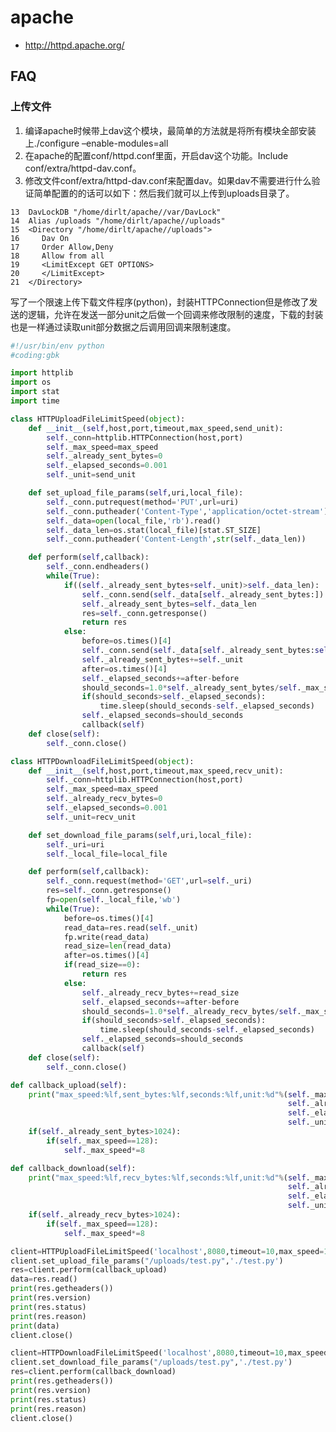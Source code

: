 * apache
   - http://httpd.apache.org/

** FAQ
*** 上传文件
   1. 编译apache时候带上dav这个模块，最简单的方法就是将所有模块全部安装上./configure –enable-modules=all
   2. 在apache的配置conf/httpd.conf里面，开启dav这个功能。Include conf/extra/httpd-dav.conf。
   3. 修改文件conf/extra/httpd-dav.conf来配置dav。如果dav不需要进行什么验证简单配置的的话可以如下：然后我们就可以上传到uploads目录了。
#+BEGIN_EXAMPLE
    13  DavLockDB "/home/dirlt/apache//var/DavLock"
    14  Alias /uploads "/home/dirlt/apache//uploads"
    15  <Directory "/home/dirlt/apache//uploads">
    16     Dav On
    17     Order Allow,Deny
    18     Allow from all
    19     <LimitExcept GET OPTIONS>
    20     </LimitExcept>
    21  </Directory>
#+END_EXAMPLE

写了一个限速上传下载文件程序(python)，封装HTTPConnection但是修改了发送的逻辑，允许在发送一部分unit之后做一个回调来修改限制的速度，下载的封装也是一样通过读取unit部分数据之后调用回调来限制速度。
#+BEGIN_SRC Python
#!/usr/bin/env python
#coding:gbk 
       
import httplib
import os
import stat
import time
       
class HTTPUploadFileLimitSpeed(object):
    def __init__(self,host,port,timeout,max_speed,send_unit):
        self._conn=httplib.HTTPConnection(host,port)
        self._max_speed=max_speed
        self._already_sent_bytes=0
        self._elapsed_seconds=0.001
        self._unit=send_unit
       
    def set_upload_file_params(self,uri,local_file):
        self._conn.putrequest(method='PUT',url=uri)
        self._conn.putheader('Content-Type','application/octet-stream')
        self._data=open(local_file,'rb').read()
        self._data_len=os.stat(local_file)[stat.ST_SIZE]
        self._conn.putheader('Content-Length',str(self._data_len))
       
    def perform(self,callback):
        self._conn.endheaders()
        while(True):
            if((self._already_sent_bytes+self._unit)>self._data_len):
                self._conn.send(self._data[self._already_sent_bytes:])
                self._already_sent_bytes=self._data_len
                res=self._conn.getresponse()
                return res
            else:
                before=os.times()[4]
                self._conn.send(self._data[self._already_sent_bytes:self._already_sent_bytes+self._unit])
                self._already_sent_bytes+=self._unit
                after=os.times()[4]
                self._elapsed_seconds+=after-before
                should_seconds=1.0*self._already_sent_bytes/self._max_speed
                if(should_seconds>self._elapsed_seconds):
                    time.sleep(should_seconds-self._elapsed_seconds)
                self._elapsed_seconds=should_seconds
                callback(self)
    def close(self):
        self._conn.close()

class HTTPDownloadFileLimitSpeed(object):
    def __init__(self,host,port,timeout,max_speed,recv_unit):
        self._conn=httplib.HTTPConnection(host,port)
        self._max_speed=max_speed
        self._already_recv_bytes=0
        self._elapsed_seconds=0.001
        self._unit=recv_unit
       
    def set_download_file_params(self,uri,local_file):
        self._uri=uri
        self._local_file=local_file
       
    def perform(self,callback):
        self._conn.request(method='GET',url=self._uri)
        res=self._conn.getresponse()
        fp=open(self._local_file,'wb')
        while(True):
            before=os.times()[4]
            read_data=res.read(self._unit)
            fp.write(read_data)
            read_size=len(read_data)
            after=os.times()[4]
            if(read_size==0):
                return res
            else:
                self._already_recv_bytes+=read_size
                self._elapsed_seconds+=after-before
                should_seconds=1.0*self._already_recv_bytes/self._max_speed
                if(should_seconds>self._elapsed_seconds):
                    time.sleep(should_seconds-self._elapsed_seconds)
                self._elapsed_seconds=should_seconds
                callback(self)
    def close(self):
        self._conn.close()
        
def callback_upload(self):
    print("max_speed:%lf,sent_bytes:%lf,seconds:%lf,unit:%d"%(self._max_speed,
                                                              self._already_sent_bytes,
                                                              self._elapsed_seconds,
                                                              self._unit))
    if(self._already_sent_bytes>1024):
        if(self._max_speed==128):
            self._max_speed*=8
       
def callback_download(self):
    print("max_speed:%lf,recv_bytes:%lf,seconds:%lf,unit:%d"%(self._max_speed,
                                                              self._already_recv_bytes,
                                                              self._elapsed_seconds,
                                                              self._unit))
    if(self._already_recv_bytes>1024):
        if(self._max_speed==128):
            self._max_speed*=8
       
client=HTTPUploadFileLimitSpeed('localhost',8080,timeout=10,max_speed=128,send_unit=128)
client.set_upload_file_params("/uploads/test.py",'./test.py')
res=client.perform(callback_upload)
data=res.read()
print(res.getheaders())
print(res.version)
print(res.status)
print(res.reason)
print(data)
client.close()
       
client=HTTPDownloadFileLimitSpeed('localhost',8080,timeout=10,max_speed=128,recv_unit=128)
client.set_download_file_params("/uploads/test.py",'./test.py')
res=client.perform(callback_download)
print(res.getheaders())
print(res.version)
print(res.status)
print(res.reason)
client.close()
#+END_SRC

